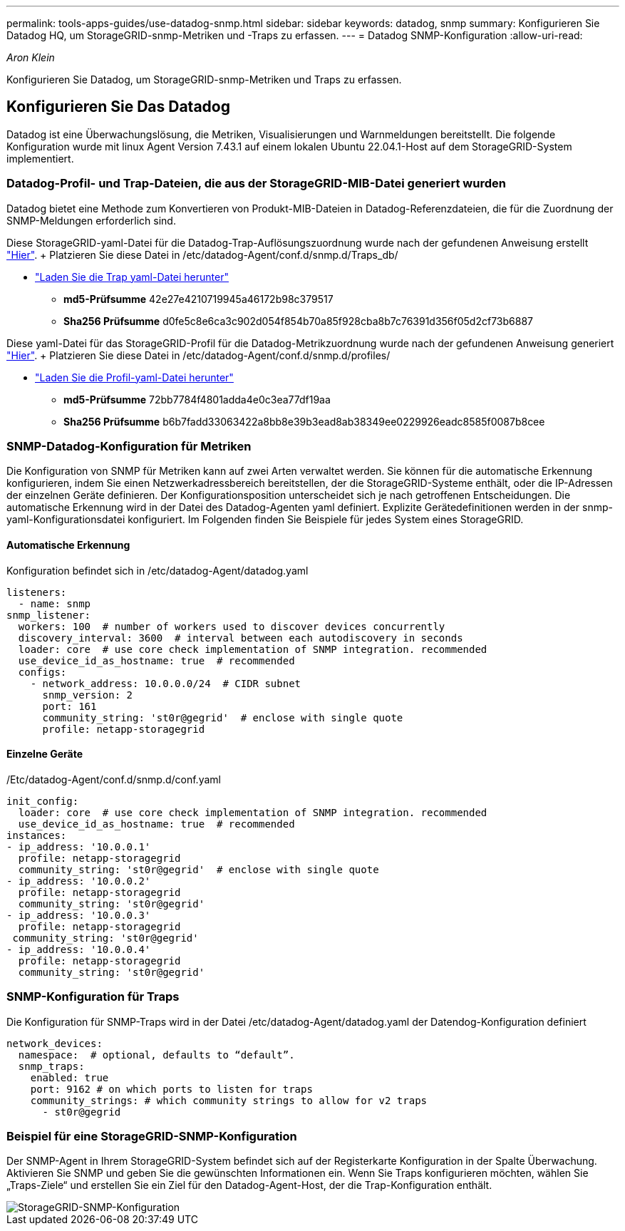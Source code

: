 ---
permalink: tools-apps-guides/use-datadog-snmp.html 
sidebar: sidebar 
keywords: datadog, snmp 
summary: Konfigurieren Sie Datadog HQ, um StorageGRID-snmp-Metriken und -Traps zu erfassen. 
---
= Datadog SNMP-Konfiguration
:allow-uri-read: 


_Aron Klein_

[role="lead"]
Konfigurieren Sie Datadog, um StorageGRID-snmp-Metriken und Traps zu erfassen.



== Konfigurieren Sie Das Datadog

Datadog ist eine Überwachungslösung, die Metriken, Visualisierungen und Warnmeldungen bereitstellt. Die folgende Konfiguration wurde mit linux Agent Version 7.43.1 auf einem lokalen Ubuntu 22.04.1-Host auf dem StorageGRID-System implementiert.



=== Datadog-Profil- und Trap-Dateien, die aus der StorageGRID-MIB-Datei generiert wurden

Datadog bietet eine Methode zum Konvertieren von Produkt-MIB-Dateien in Datadog-Referenzdateien, die für die Zuordnung der SNMP-Meldungen erforderlich sind.

Diese StorageGRID-yaml-Datei für die Datadog-Trap-Auflösungszuordnung wurde nach der gefundenen Anweisung erstellt https://docs.datadoghq.com/network_monitoring/devices/snmp_traps/?tab=yaml["Hier"^]. + Platzieren Sie diese Datei in /etc/datadog-Agent/conf.d/snmp.d/Traps_db/ +

* link:../media/datadog/NETAPP-STORAGEGRID-MIB.yml["Laden Sie die Trap yaml-Datei herunter"] +
+
** *md5-Prüfsumme* 42e27e4210719945a46172b98c379517 +
** *Sha256 Prüfsumme* d0fe5c8e6ca3c902d054f854b70a85f928cba8b7c76391d356f05d2cf73b6887 +




Diese yaml-Datei für das StorageGRID-Profil für die Datadog-Metrikzuordnung wurde nach der gefundenen Anweisung generiert https://datadoghq.dev/integrations-core/tutorials/snmp/introduction/["Hier"^]. + Platzieren Sie diese Datei in /etc/datadog-Agent/conf.d/snmp.d/profiles/ +

* link:../media/datadog/netapp-storagegrid.yaml["Laden Sie die Profil-yaml-Datei herunter"] +
+
** *md5-Prüfsumme* 72bb7784f4801adda4e0c3ea77df19aa +
** *Sha256 Prüfsumme* b6b7fadd33063422a8bb8e39b3ead8ab38349ee0229926eadc8585f0087b8cee +






=== SNMP-Datadog-Konfiguration für Metriken

Die Konfiguration von SNMP für Metriken kann auf zwei Arten verwaltet werden. Sie können für die automatische Erkennung konfigurieren, indem Sie einen Netzwerkadressbereich bereitstellen, der die StorageGRID-Systeme enthält, oder die IP-Adressen der einzelnen Geräte definieren. Der Konfigurationsposition unterscheidet sich je nach getroffenen Entscheidungen. Die automatische Erkennung wird in der Datei des Datadog-Agenten yaml definiert. Explizite Gerätedefinitionen werden in der snmp-yaml-Konfigurationsdatei konfiguriert. Im Folgenden finden Sie Beispiele für jedes System eines StorageGRID.



==== Automatische Erkennung

Konfiguration befindet sich in /etc/datadog-Agent/datadog.yaml

[source, yaml]
----
listeners:
  - name: snmp
snmp_listener:
  workers: 100  # number of workers used to discover devices concurrently
  discovery_interval: 3600  # interval between each autodiscovery in seconds
  loader: core  # use core check implementation of SNMP integration. recommended
  use_device_id_as_hostname: true  # recommended
  configs:
    - network_address: 10.0.0.0/24  # CIDR subnet
      snmp_version: 2
      port: 161
      community_string: 'st0r@gegrid'  # enclose with single quote
      profile: netapp-storagegrid
----


==== Einzelne Geräte

/Etc/datadog-Agent/conf.d/snmp.d/conf.yaml

[source, yaml]
----
init_config:
  loader: core  # use core check implementation of SNMP integration. recommended
  use_device_id_as_hostname: true  # recommended
instances:
- ip_address: '10.0.0.1'
  profile: netapp-storagegrid
  community_string: 'st0r@gegrid'  # enclose with single quote
- ip_address: '10.0.0.2'
  profile: netapp-storagegrid
  community_string: 'st0r@gegrid'
- ip_address: '10.0.0.3'
  profile: netapp-storagegrid
 community_string: 'st0r@gegrid'
- ip_address: '10.0.0.4'
  profile: netapp-storagegrid
  community_string: 'st0r@gegrid'
----


=== SNMP-Konfiguration für Traps

Die Konfiguration für SNMP-Traps wird in der Datei /etc/datadog-Agent/datadog.yaml der Datendog-Konfiguration definiert

[source, yaml]
----
network_devices:
  namespace:  # optional, defaults to “default”.
  snmp_traps:
    enabled: true
    port: 9162 # on which ports to listen for traps
    community_strings: # which community strings to allow for v2 traps
      - st0r@gegrid
----


=== Beispiel für eine StorageGRID-SNMP-Konfiguration

Der SNMP-Agent in Ihrem StorageGRID-System befindet sich auf der Registerkarte Konfiguration in der Spalte Überwachung. Aktivieren Sie SNMP und geben Sie die gewünschten Informationen ein. Wenn Sie Traps konfigurieren möchten, wählen Sie „Traps-Ziele“ und erstellen Sie ein Ziel für den Datadog-Agent-Host, der die Trap-Konfiguration enthält.

image::../media/datadog/sg_snmp_conf.png[StorageGRID-SNMP-Konfiguration]
